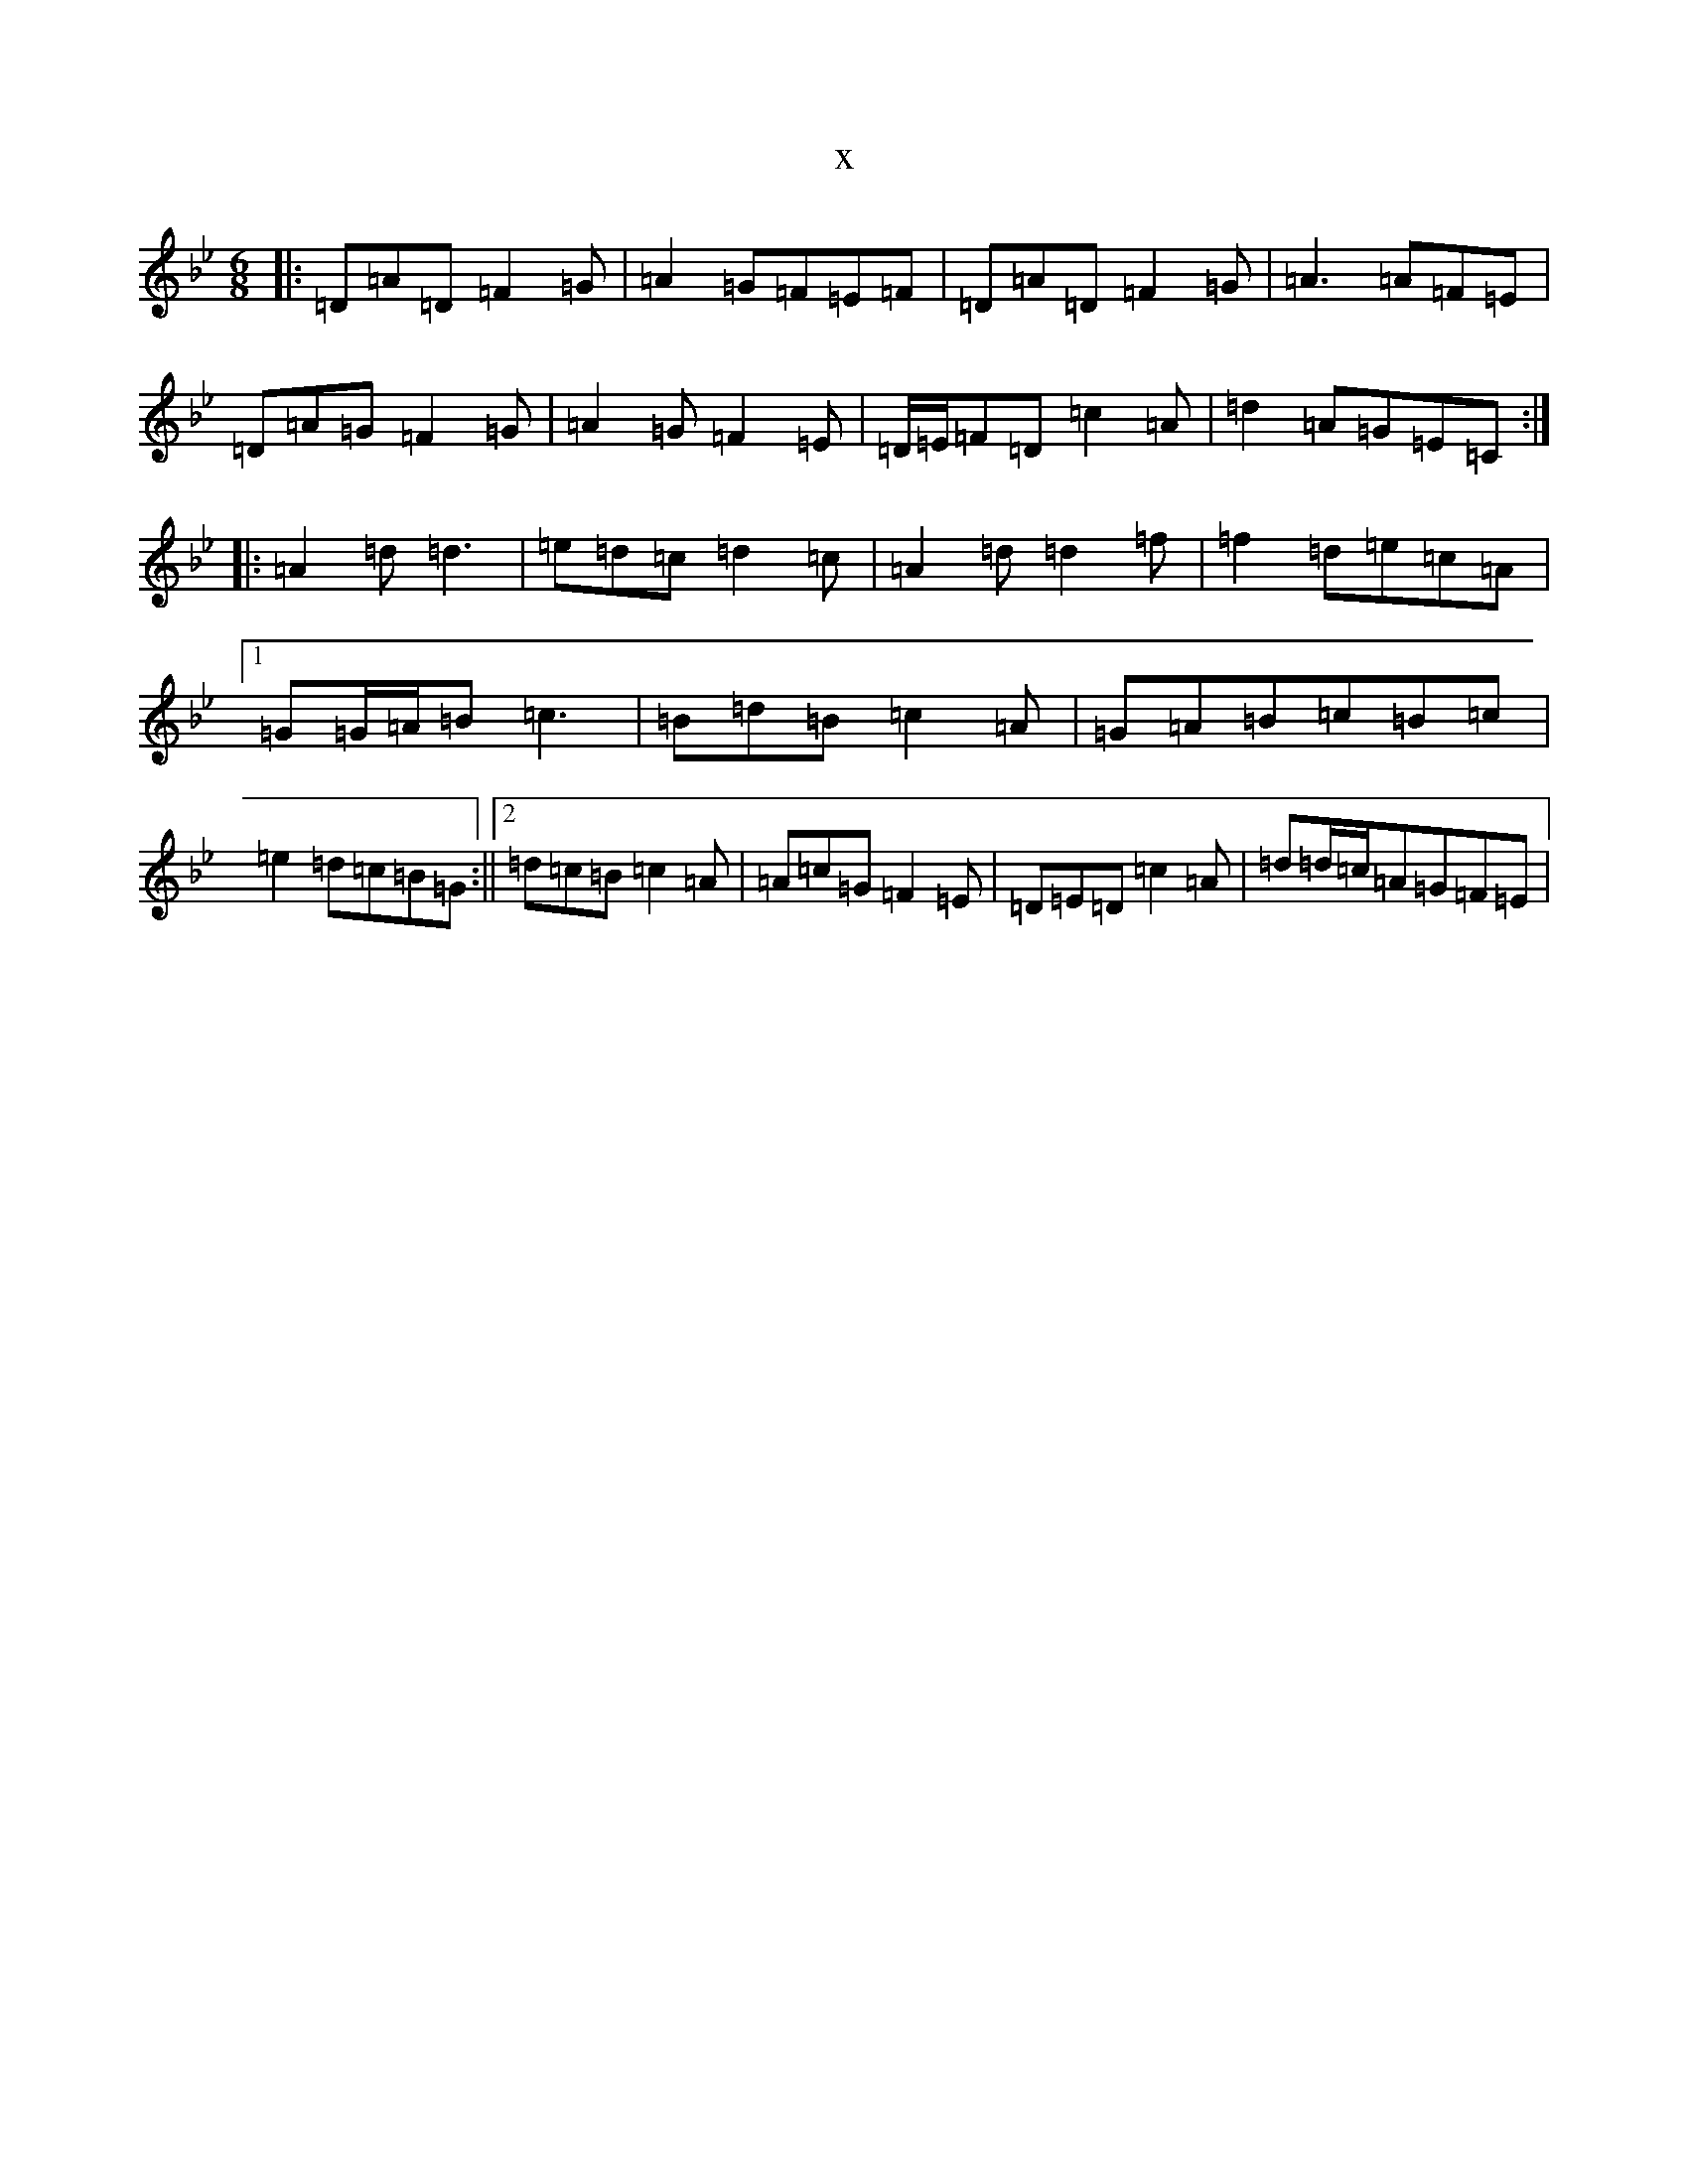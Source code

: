 X:2760
T:x
L:1/8
M:6/8
K: C Dorian
|:=D=A=D=F2=G|=A2=G=F=E=F|=D=A=D=F2=G|=A3=A=F=E|=D=A=G=F2=G|=A2=G=F2=E|=D/2=E/2=F=D=c2=A|=d2=A=G=E=C:||:=A2=d=d3|=e=d=c=d2=c|=A2=d=d2=f|=f2=d=e=c=A|1=G=G/2=A/2=B=c3|=B=d=B=c2=A|=G=A=B=c=B=c|=e2=d=c=B=G:||2=d=c=B=c2=A|=A=c=G=F2=E|=D=E=D=c2=A|=d=d/2=c/2=A=G=F=E|
